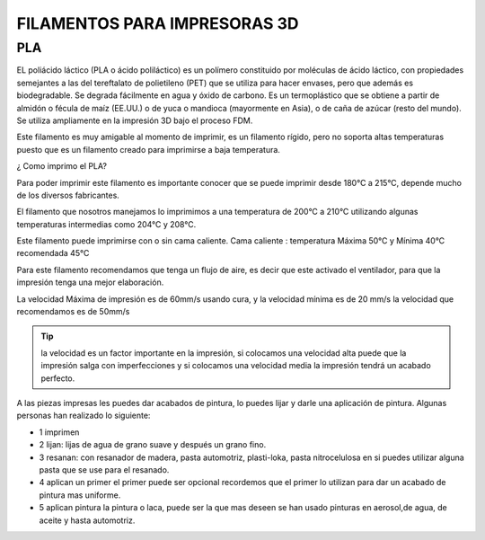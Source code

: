 *******************************
FILAMENTOS PARA IMPRESORAS 3D
*******************************

PLA
-----

EL poliácido láctico (PLA o ácido poliláctico) es un polímero constituido por moléculas de ácido láctico, con propiedades semejantes a
las del tereftalato de polietileno (PET) que se utiliza para hacer envases, pero que además es biodegradable. Se degrada fácilmente en
agua y óxido de carbono.
Es un termoplástico que se obtiene a partir de almidón o fécula de maíz (EE.UU.) o de yuca o mandioca (mayormente en Asia), o de caña
de azúcar (resto del mundo).
Se utiliza ampliamente en la impresión 3D bajo el proceso FDM.



Este filamento es muy amigable al momento de imprimir, es un filamento rígido, pero no soporta altas temperaturas puesto que es un filamento creado para imprimirse a baja temperatura. 



¿ Como imprimo el PLA?


Para poder imprimir este filamento es importante conocer que se puede imprimir desde 180°C a 215°C, depende mucho de los diversos
fabricantes.


El filamento que nosotros manejamos lo imprimimos a una temperatura de 200°C   a 210°C 
utilizando algunas temperaturas intermedias como 204°C y  208°C.


Este filamento puede imprimirse con o sin cama caliente.
Cama caliente : temperatura Máxima 50°C   y  Mínima 40°C 
recomendada 45°C 


Para este filamento recomendamos que tenga un flujo de aire, es decir que este activado el ventilador, para que la impresión tenga una
mejor elaboración.


La velocidad Máxima de impresión es de 60mm/s  usando cura, y la velocidad mínima es de 20 mm/s  la velocidad que recomendamos es de
50mm/s  
 
 
.. tip::
   la velocidad es un factor importante en la impresión, si colocamos una velocidad alta puede que la impresión salga con
   imperfecciones y si colocamos una velocidad media la impresión tendrá un acabado perfecto.
  
  
A las piezas impresas les puedes dar acabados de pintura, lo puedes lijar y darle una aplicación de pintura. Algunas personas  han
realizado lo siguiente:

*  1 imprimen 


*  2 lijan: lijas de agua  de  grano suave y  después un grano fino.


*  3 resanan:
   con  resanador  de madera, pasta automotriz, plasti-loka, pasta nitrocelulosa 
   en si puedes utilizar alguna pasta que se use para el resanado.


*  4 aplican un primer
   el primer puede ser opcional recordemos que el primer lo utilizan para dar un acabado de pintura mas uniforme.


*  5 aplican pintura 
   la pintura o laca, puede ser la que mas deseen se han usado pinturas en aerosol,de  agua, de aceite y hasta automotriz.






